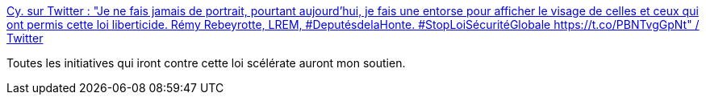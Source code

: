 :jbake-type: post
:jbake-status: published
:jbake-title: Cy. sur Twitter : "Je ne fais jamais de portrait, pourtant aujourd’hui, je fais une entorse pour afficher le visage de celles et ceux qui ont permis cette loi liberticide. Rémy Rebeyrotte, LREM, #DeputésdelaHonte. #StopLoiSécuritéGlobale https://t.co/PBNTvgGpNt" / Twitter
:jbake-tags: france,manifestation,web,communication,politique,police,_mois_nov.,_année_2020
:jbake-date: 2020-11-27
:jbake-depth: ../
:jbake-uri: shaarli/1606499301000.adoc
:jbake-source: https://nicolas-delsaux.hd.free.fr/Shaarli?searchterm=https%3A%2F%2Ftwitter.com%2FYeahCy%2Fstatus%2F1332360113341001732&searchtags=france+manifestation+web+communication+politique+police+_mois_nov.+_ann%C3%A9e_2020
:jbake-style: shaarli

https://twitter.com/YeahCy/status/1332360113341001732[Cy. sur Twitter : "Je ne fais jamais de portrait, pourtant aujourd’hui, je fais une entorse pour afficher le visage de celles et ceux qui ont permis cette loi liberticide. Rémy Rebeyrotte, LREM, #DeputésdelaHonte. #StopLoiSécuritéGlobale https://t.co/PBNTvgGpNt" / Twitter]

Toutes les initiatives qui iront contre cette loi scélérate auront mon soutien.
